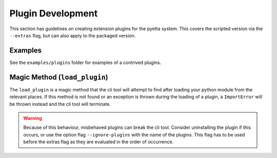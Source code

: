=======================
Plugin Development
=======================

This section has guidelines on creating extension plugins for the pyetta
system. This covers the scripted version via the ``--extras`` flag, but can
also apply to the packaged version.

Examples
===========

See the ``examples/plugins`` folder for examples of a contrived plugins.

Magic Method (``load_plugin``)
====================================

The ``load_plugin`` is a magic method that the cli tool will attempt to find
after loading your python module from the relevant places. If this method is
not found or an exception is thrown during the loading of a plugin, a
``ImportError`` will be thrown instead and the cli tool will terminate.

.. warning::

    Because of this behaviour, misbehaved plugins can break the cli tool.
    Consider uninstalling the plugin if this occurs, or use the option flag
    ``--ignore-plugins`` with the name of the plugins. This flag has to be used
    before the extras flag as they are evaluated in the order of occurrence.
